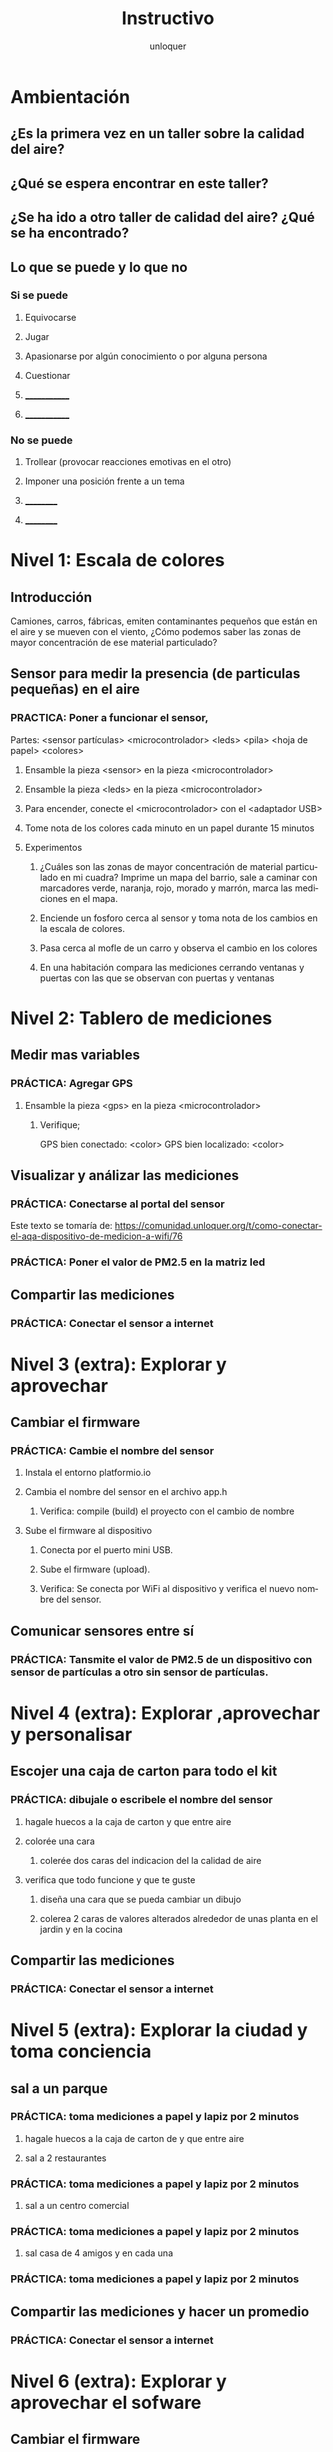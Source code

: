 #+TITLE:      Instructivo
#+AUTHOR:     unloquer
#+EMAIL:      unloquer@gmail.com
#+INFOJS_OPT: toc:nil mouse:underline buttons:0 path:http://thomasf.github.io/solarized-css/org-info.min.js
#+HTML_HEAD: <link rel="stylesheet" type="text/css" href="http://thomasf.github.io/solarized-css/solarized-light.min.css" />
#+OPTIONS:    H:3 num:nil toc:t \n:nil ::t |:t ^:t -:t f:t *:t tex:t d:(HIDE) tags:not-in-toc
#+STARTUP:    align fold nodlcheck hidestars oddeven lognotestate
#+SEQ_TODO:   TODO(t) INPROGRESS(i) WAITING(w@) | DONE(d) CANCELED(c@)
#+LANGUAGE:   en
#+PRIORITIES: A C B
#+CATEGORY:   divulgacion


* Ambientación

** ¿Es la primera vez en un taller sobre la calidad del aire?
** ¿Qué se espera encontrar en este taller? 
** ¿Se ha ido a otro taller de calidad del aire? ¿Qué se ha encontrado?
** Lo que se puede y lo que no
*** Si se puede
**** Equivocarse
**** Jugar
**** Apasionarse por algún conocimiento o por alguna persona
**** Cuestionar
**** _____________
**** _____________
*** No se puede
**** Trollear (provocar reacciones emotivas en el otro)
**** Imponer una posición frente a un tema
**** __________
**** __________
* Nivel 1: Escala de colores

** Introducción 
    Camiones, carros, fábricas, emiten contaminantes pequeños que están en el aire y se mueven con el viento, ¿Cómo podemos saber las zonas de mayor concentración de ese material particulado? 
** Sensor para medir la presencia (de particulas pequeñas) en el aire 
*** PRACTICA: Poner a funcionar el sensor, 
    Partes: <sensor partículas> <microcontrolador> <leds> <pila> <hoja de papel> <colores>
**** Ensamble la pieza <sensor> en la pieza <microcontrolador>
**** Ensamble la pieza <leds> en la pieza <microcontrolador> 
**** Para encender, conecte el <microcontrolador> con el <adaptador USB>
**** Tome nota de los colores cada minuto en un papel durante 15 minutos
**** Experimentos
***** ¿Cuáles son las zonas de mayor concentración de material particulado en mi cuadra? Imprime un mapa del barrio, sale a caminar con marcadores verde, naranja, rojo, morado y marrón, marca las mediciones en el mapa. 
***** Enciende un fosforo cerca al sensor y toma nota de los cambios en la escala de colores.
***** Pasa cerca al mofle de un carro y observa el cambio en los colores
***** En una habitación compara las mediciones cerrando ventanas y puertas con las que se observan con puertas y ventanas 
* Nivel 2: Tablero de mediciones
** Medir mas variables 
*** PRÁCTICA: Agregar GPS 
**** Ensamble la pieza <gps> en la pieza <microcontrolador> 
***** Verifique;
      GPS bien conectado: <color>
      GPS bien localizado: <color>
** Visualizar y análizar las mediciones
*** PRÁCTICA: Conectarse al portal del sensor
    Este texto se tomaría de: https://comunidad.unloquer.org/t/como-conectar-el-aqa-dispositivo-de-medicion-a-wifi/76
*** PRÁCTICA: Poner el valor de PM2.5 en la matriz led
** Compartir las mediciones
*** PRÁCTICA: Conectar el sensor a internet
* Nivel 3 (extra): Explorar y aprovechar
** Cambiar el firmware
*** PRÁCTICA: Cambie el nombre del sensor
**** Instala el entorno platformio.io
**** Cambia el nombre del sensor en el archivo app.h
***** Verifica: compile (build) el proyecto con el cambio de nombre 
**** Sube el firmware al dispositivo
***** Conecta por el puerto mini USB.
***** Sube el firmware (upload).
***** Verifica: Se conecta por WiFi al dispositivo y verifica el nuevo nombre del sensor.
** Comunicar sensores entre sí
*** PRÁCTICA: Tansmite el valor de PM2.5 de un dispositivo con sensor de partículas a otro sin sensor de partículas.
* Nivel 4 (extra): Explorar ,aprovechar y personalisar 
** Escojer una caja de carton para todo el kit 
*** PRÁCTICA: dibujale o escribele el nombre del sensor
**** hagale huecos a la caja de carton  y que entre aire
**** colorée una cara
***** colerée dos caras del indicacion del la calidad de aire 
**** verifica que todo funcione y que te guste
***** diseña una cara que se pueda cambiar un dibujo   
***** colerea 2 caras  de valores alterados alrededor de unas planta en el jardin y  en la  cocina  
** Compartir las mediciones
*** PRÁCTICA: Conectar el sensor a internet
* Nivel 5 (extra): Explorar la ciudad y toma conciencia 
** sal a  un parque   
*** PRÁCTICA: toma mediciones a papel y lapiz por 2 minutos
**** hagale huecos a la caja de carton de  y que entre aire
**** sal a 2 restaurantes 
*** PRÁCTICA: toma mediciones a papel y lapiz por 2 minutos 
**** sal a un centro comercial
*** PRÁCTICA: toma mediciones a papel y lapiz por 2 minutos   
**** sal casa de 4 amigos y en cada una 
*** PRÁCTICA: toma mediciones a papel y lapiz por 2 minutos 
** Compartir las mediciones y hacer un promedio
*** PRÁCTICA: Conectar el sensor a internet
* Nivel 6 (extra): Explorar y aprovechar el sofware
** Cambiar el firmware
*** PRÁCTICA: Cambie el nombre del sensor
**** Instala el entorno platformio.io si no lo instalo  
**** Cambia el nombre del sensor en el archivo app.h
***** Verifica: compile (build) el proyecto con el cambio de nombre
** Cambiar el firmware comentado y descomentando  #esto es un comentario 
*** PRÁCTICA: comentando o descomentado la linea  #define MOBILE y buscarlo en el codigo
**** Sube el firmware al dispositivo
***** Conecta por el puerto mini USB.
***** Sube el firmware (upload).
***** Sube el firmware pero comentandolo #define MOBILE
***** Verifica: Se conecta por WiFi al dispositivo y verifica el nuevo nombre del sensor.
** Comunicar sensores entre sí
*** PRÁCTICA: Tansmite el valor de PM2.5 de un dispositivo con sensor de partículas a otro sin sensor de partículas.
